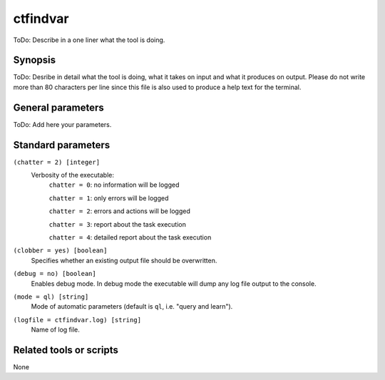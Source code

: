 .. _ctfindvar:

ctfindvar
==============================

ToDo: Describe in a one liner what the tool is doing.


Synopsis
--------

ToDo: Desribe in detail what the tool is doing, what it takes on input and
what it produces on output. Please do not write more than 80 characters per
line since this file is also used to produce a help text for the terminal.


General parameters
------------------

ToDo: Add here your parameters.


Standard parameters
-------------------

``(chatter = 2) [integer]``
    Verbosity of the executable:
     ``chatter = 0``: no information will be logged

     ``chatter = 1``: only errors will be logged

     ``chatter = 2``: errors and actions will be logged

     ``chatter = 3``: report about the task execution

     ``chatter = 4``: detailed report about the task execution

``(clobber = yes) [boolean]``
    Specifies whether an existing output file should be overwritten.

``(debug = no) [boolean]``
    Enables debug mode. In debug mode the executable will dump any log file output to the console.

``(mode = ql) [string]``
    Mode of automatic parameters (default is ``ql``, i.e. "query and learn").

``(logfile = ctfindvar.log) [string]``
    Name of log file.


Related tools or scripts
------------------------

None
